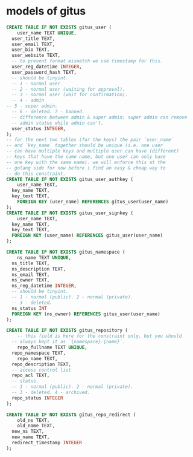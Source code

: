 * models of gitus

#+begin_src sql
  CREATE TABLE IF NOT EXISTS gitus_user (
      user_name TEXT UNIQUE,
  	user_title TEXT,
  	user_email TEXT,
  	user_bio TEXT,
  	user_website TEXT,
  	-- to prevent format mismatch we use timestamp for this.
  	user_reg_datetime INTEGER,
  	user_password_hash TEXT,
  	-- should be tinyint.
  	-- 1 - normal user
  	-- 2 - normal user (waiting for approval).
  	-- 3 - normal user (wait for confirmation).
  	-- 4 - admin
  -- 5 - super admin.
  	-- 6 - deleted. 7 - banned.
  	-- difference between admin & super admin: super admin can remove
  	-- admin status while admin can't.
  	user_status INTEGER,
  );
  -- for the next two tables (for the keys) the pair `user_name`
  -- and `key_name` together should be unique (i.e. one user
  -- can have multiple keys and multiple user can have (different)
  -- keys that have the same name, but one user can only have
  -- one key with the same name). we will enforce this at the
  -- golang side for now before i find an easy & cheap way to
  -- do this constraint.
  CREATE TABLE IF NOT EXISTS gitus_user_authkey (
      user_name TEXT,
  	key_name TEXT,
  	key_text TEXT,
      FOREIGN KEY (user_name) REFERENCES gitus_user(user_name)
  );
  CREATE TABLE IF NOT EXISTS gitus_user_signkey (
      user_name TEXT,
  	key_name TEXT,
  	key_text TEXT,
  	FOREIGN KEY (user_name) REFERENCES gitus_user(user_name)
  );

  CREATE TABLE IF NOT EXISTS gitus_namespace (
      ns_name TEXT UNIQUE,
  	ns_title TEXT,
  	ns_description TEXT,
  	ns_email TEXT,
  	ns_owner TEXT,
  	ns_reg_datetime INTEGER,
  	-- should be tinyint.
  	-- 1 - normal (public). 2 - normal (private).
  	-- 3 - deleted.
  	ns_status INT
  	FOREIGN KEY (ns_owner) REFERENCES gitus_user(user_name)
  );

  CREATE TABLE IF NOT EXISTS gitus_repository (
      -- this field is here for the constraint only, but you should
  	-- always kept it as `{namespace}:{name}`.
      repo_fullname TEXT UNIQUE,
  	repo_namespace TEXT,
      repo_name TEXT,
  	repo_description TEXT,
  	-- access control list
  	repo_acl TEXT,
  	-- status.
  	-- 1 - normal (public). 2 - normal (private).
  	-- 3 - deleted. 4 - archived.
  	repo_status INTEGER
  );

  CREATE TABLE IF NOT EXISTS gitus_repo_redirect (
      old_ns TEXT,
      old_name TEXT,
  	new_ns TEXT,
  	new_name TEXT,
  	redirect_timestamp INTEGER
  );
#+end_src

